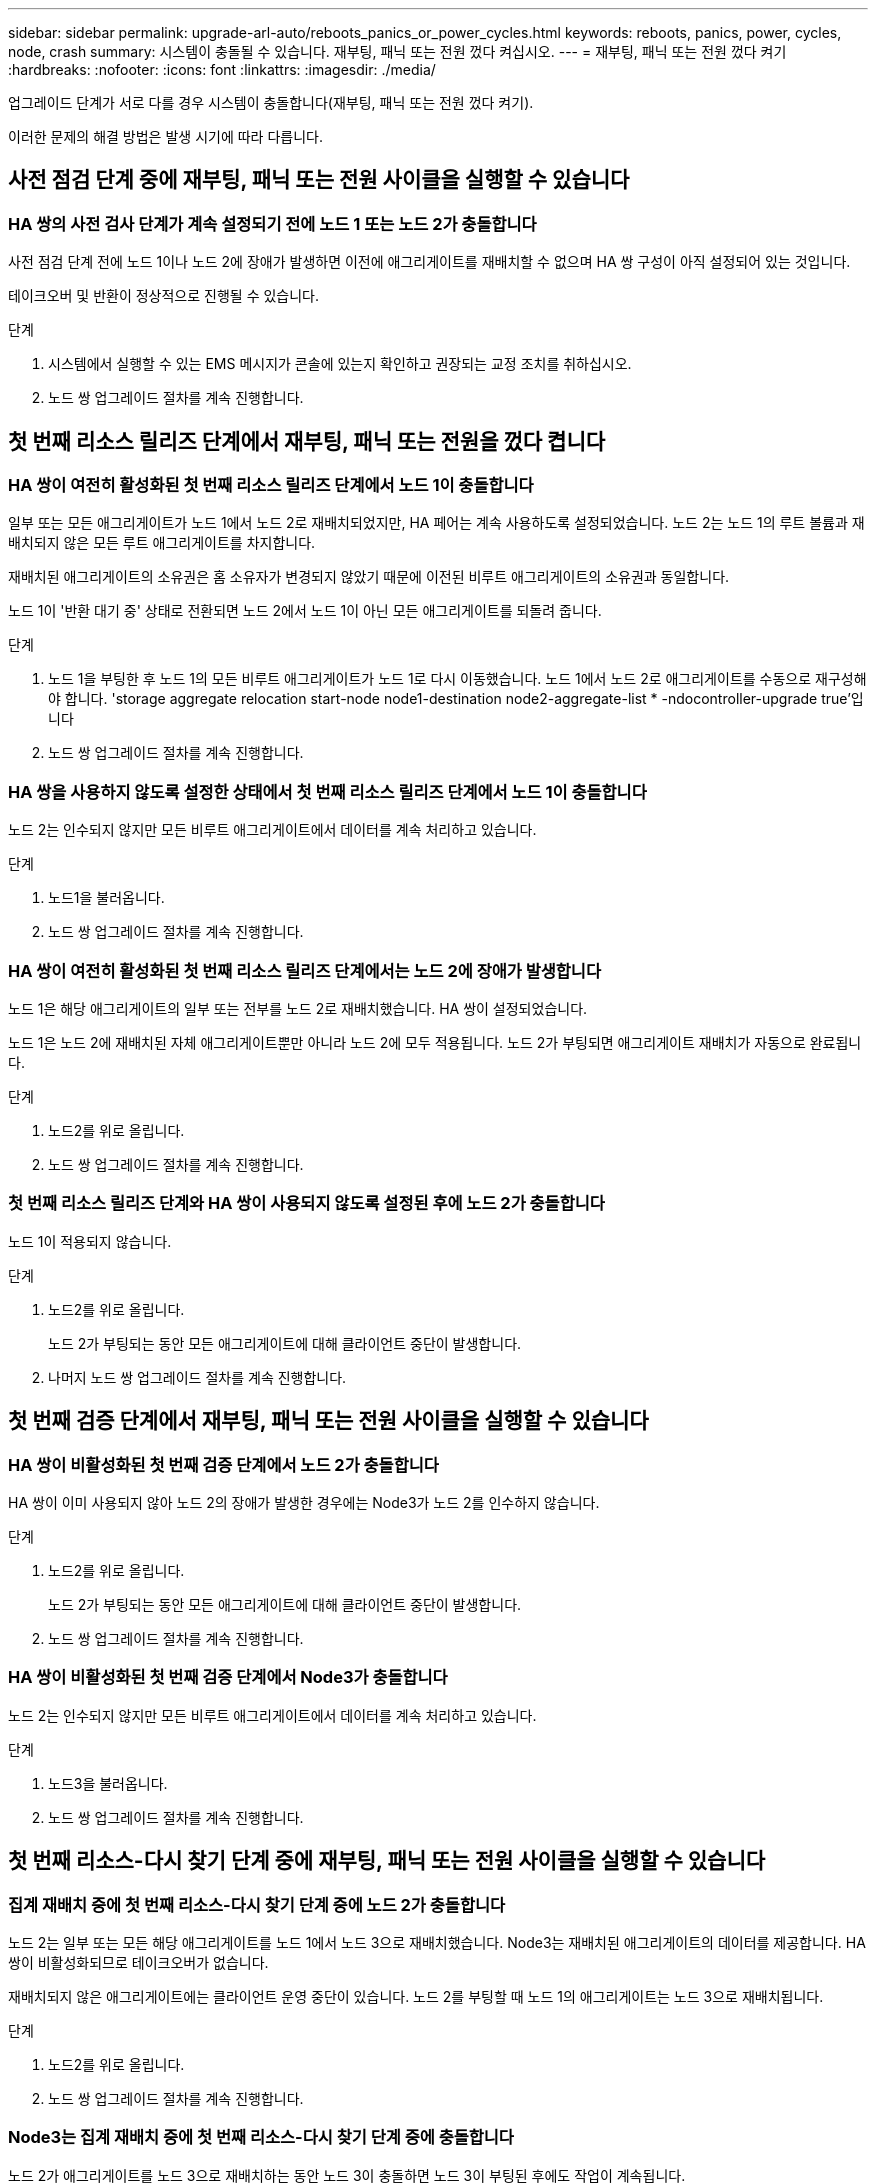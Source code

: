 ---
sidebar: sidebar 
permalink: upgrade-arl-auto/reboots_panics_or_power_cycles.html 
keywords: reboots, panics, power, cycles, node, crash 
summary: 시스템이 충돌될 수 있습니다. 재부팅, 패닉 또는 전원 껐다 켜십시오. 
---
= 재부팅, 패닉 또는 전원 껐다 켜기
:hardbreaks:
:nofooter: 
:icons: font
:linkattrs: 
:imagesdir: ./media/


[role="lead"]
업그레이드 단계가 서로 다를 경우 시스템이 충돌합니다(재부팅, 패닉 또는 전원 껐다 켜기).

이러한 문제의 해결 방법은 발생 시기에 따라 다릅니다.



== 사전 점검 단계 중에 재부팅, 패닉 또는 전원 사이클을 실행할 수 있습니다



=== HA 쌍의 사전 검사 단계가 계속 설정되기 전에 노드 1 또는 노드 2가 충돌합니다

사전 점검 단계 전에 노드 1이나 노드 2에 장애가 발생하면 이전에 애그리게이트를 재배치할 수 없으며 HA 쌍 구성이 아직 설정되어 있는 것입니다.

테이크오버 및 반환이 정상적으로 진행될 수 있습니다.

.단계
. 시스템에서 실행할 수 있는 EMS 메시지가 콘솔에 있는지 확인하고 권장되는 교정 조치를 취하십시오.
. 노드 쌍 업그레이드 절차를 계속 진행합니다.




== 첫 번째 리소스 릴리즈 단계에서 재부팅, 패닉 또는 전원을 껐다 켭니다



=== HA 쌍이 여전히 활성화된 첫 번째 리소스 릴리즈 단계에서 노드 1이 충돌합니다

일부 또는 모든 애그리게이트가 노드 1에서 노드 2로 재배치되었지만, HA 페어는 계속 사용하도록 설정되었습니다. 노드 2는 노드 1의 루트 볼륨과 재배치되지 않은 모든 루트 애그리게이트를 차지합니다.

재배치된 애그리게이트의 소유권은 홈 소유자가 변경되지 않았기 때문에 이전된 비루트 애그리게이트의 소유권과 동일합니다.

노드 1이 '반환 대기 중' 상태로 전환되면 노드 2에서 노드 1이 아닌 모든 애그리게이트를 되돌려 줍니다.

.단계
. 노드 1을 부팅한 후 노드 1의 모든 비루트 애그리게이트가 노드 1로 다시 이동했습니다. 노드 1에서 노드 2로 애그리게이트를 수동으로 재구성해야 합니다. 'storage aggregate relocation start-node node1-destination node2-aggregate-list * -ndocontroller-upgrade true'입니다
. 노드 쌍 업그레이드 절차를 계속 진행합니다.




=== HA 쌍을 사용하지 않도록 설정한 상태에서 첫 번째 리소스 릴리즈 단계에서 노드 1이 충돌합니다

노드 2는 인수되지 않지만 모든 비루트 애그리게이트에서 데이터를 계속 처리하고 있습니다.

.단계
. 노드1을 불러옵니다.
. 노드 쌍 업그레이드 절차를 계속 진행합니다.




=== HA 쌍이 여전히 활성화된 첫 번째 리소스 릴리즈 단계에서는 노드 2에 장애가 발생합니다

노드 1은 해당 애그리게이트의 일부 또는 전부를 노드 2로 재배치했습니다. HA 쌍이 설정되었습니다.

노드 1은 노드 2에 재배치된 자체 애그리게이트뿐만 아니라 노드 2에 모두 적용됩니다. 노드 2가 부팅되면 애그리게이트 재배치가 자동으로 완료됩니다.

.단계
. 노드2를 위로 올립니다.
. 노드 쌍 업그레이드 절차를 계속 진행합니다.




=== 첫 번째 리소스 릴리즈 단계와 HA 쌍이 사용되지 않도록 설정된 후에 노드 2가 충돌합니다

노드 1이 적용되지 않습니다.

.단계
. 노드2를 위로 올립니다.
+
노드 2가 부팅되는 동안 모든 애그리게이트에 대해 클라이언트 중단이 발생합니다.

. 나머지 노드 쌍 업그레이드 절차를 계속 진행합니다.




== 첫 번째 검증 단계에서 재부팅, 패닉 또는 전원 사이클을 실행할 수 있습니다



=== HA 쌍이 비활성화된 첫 번째 검증 단계에서 노드 2가 충돌합니다

HA 쌍이 이미 사용되지 않아 노드 2의 장애가 발생한 경우에는 Node3가 노드 2를 인수하지 않습니다.

.단계
. 노드2를 위로 올립니다.
+
노드 2가 부팅되는 동안 모든 애그리게이트에 대해 클라이언트 중단이 발생합니다.

. 노드 쌍 업그레이드 절차를 계속 진행합니다.




=== HA 쌍이 비활성화된 첫 번째 검증 단계에서 Node3가 충돌합니다

노드 2는 인수되지 않지만 모든 비루트 애그리게이트에서 데이터를 계속 처리하고 있습니다.

.단계
. 노드3을 불러옵니다.
. 노드 쌍 업그레이드 절차를 계속 진행합니다.




== 첫 번째 리소스-다시 찾기 단계 중에 재부팅, 패닉 또는 전원 사이클을 실행할 수 있습니다



=== 집계 재배치 중에 첫 번째 리소스-다시 찾기 단계 중에 노드 2가 충돌합니다

노드 2는 일부 또는 모든 해당 애그리게이트를 노드 1에서 노드 3으로 재배치했습니다. Node3는 재배치된 애그리게이트의 데이터를 제공합니다. HA 쌍이 비활성화되므로 테이크오버가 없습니다.

재배치되지 않은 애그리게이트에는 클라이언트 운영 중단이 있습니다. 노드 2를 부팅할 때 노드 1의 애그리게이트는 노드 3으로 재배치됩니다.

.단계
. 노드2를 위로 올립니다.
. 노드 쌍 업그레이드 절차를 계속 진행합니다.




=== Node3는 집계 재배치 중에 첫 번째 리소스-다시 찾기 단계 중에 충돌합니다

노드 2가 애그리게이트를 노드 3으로 재배치하는 동안 노드 3이 충돌하면 노드 3이 부팅된 후에도 작업이 계속됩니다.

노드 2는 계속해서 나머지 애그리게이트를 제공하지만, 노드 3에 이미 재배치된 애그리게이트는 노드 3이 부팅되는 동안 클라이언트 중단을 겪게 됩니다.

.단계
. 노드3을 불러옵니다.
. 컨트롤러 업그레이드를 계속합니다.




== 사후 검사 단계에서 재부팅, 패닉 또는 전원 사이클을 수행합니다



=== 사후 검사 단계에서 노드 2 또는 노드 3이 충돌합니다

HA 쌍이 비활성화되므로 테이크오버가 불가능합니다. 재부팅된 노드에 속한 애그리게이트에는 클라이언트 중단이 있습니다.

.단계
. 노드를 불러옵니다.
. 노드 쌍 업그레이드 절차를 계속 진행합니다.




== 두 번째 리소스 릴리즈 단계에서 재부팅, 패닉 또는 전원을 껐다 켭니다



=== 두 번째 리소스 릴리즈 단계에서 Node3가 충돌합니다

노드 2에서 애그리게이트를 재배치하는 동안 노드 3이 충돌하면 노드 3이 부팅된 후에도 작업이 계속됩니다.

노드 2는 계속해서 나머지 애그리게이트를 제공하지만, 이미 노드 3에 재배치된 애그리게이트 및 노드 3의 자체 애그리게이트는 노드 3이 부팅되는 동안 클라이언트 운영 중단을 겪게 됩니다.

.단계
. 노드3을 불러옵니다.
. 컨트롤러 업그레이드 절차를 계속 진행합니다.




=== 두 번째 리소스 릴리즈 단계에서 노드 2가 충돌합니다

애그리게이트 재배치 중에 노드 2가 충돌하면 노드 2가 페일오버되지 않습니다.

Node3는 재배치된 애그리게이트를 계속 제공하지만, 노드 2가 소유한 애그리게이트에서 클라이언트 작동이 중단되는 경우

.단계
. 노드2를 위로 올립니다.
. 컨트롤러 업그레이드 절차를 계속 진행합니다.




== 두 번째 검증 단계에서 재부팅, 패닉 또는 전원 사이클을 실행할 수 있습니다



=== 두 번째 검증 단계에서 Node3가 충돌합니다

이 단계에서 노드 3이 충돌하면 HA가 이미 사용되지 않으므로 테이크오버가 발생하지 않습니다.

노드 3이 재부팅될 때까지 이미 재배치되었던 루트 이외의 애그리게이트는 운영 중단이 있습니다.

.단계
. 노드3을 불러옵니다.
+
노드 3이 부팅되는 동안 모든 애그리게이트에 대해 클라이언트 중단이 발생합니다.

. 노드 쌍 업그레이드 절차를 계속 진행합니다.




=== 두 번째 검증 단계에서 Node4가 충돌합니다

이 단계에서 노드 4가 충돌하면 테이크오버 발생하지 않습니다. Node3는 애그리게이트에서 데이터를 제공합니다.

노드 4가 재부팅될 때까지 이미 재배치되었던 루트 이외의 애그리게이트는 운영 중단이 있습니다.

.단계
. 노드4를 위로 올립니다.
. 노드 쌍 업그레이드 절차를 계속 진행합니다.

